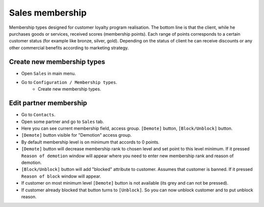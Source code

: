 ==================
 Sales membership
==================


Membership types designed for customer loyalty program realisation.
The bottom line is that the client, while he purchases goods or services, received scores (membership points).
Each range of points corresponds to a certain customer status (for example like bronze, silver, gold).
Depending on the status of client he can receive discounts or any other commercial benefits according to marketing strategy.

Create new membership types
----------------------------

* Open ``Sales`` in main menu.
* Go to ``Configuration / Membership types``.
    * Create new membership types.

Edit partner membership
-----------------------

* Go to ``Contacts``.
* Open some partner and go to ``Sales`` tab.
* Here you can see current membership field, access group. ``[Demote]`` button, ``[Block/Unblock]`` button.
* ``[Demote]`` button visible for "Demotion" access group.
* By default membership level is on minimum that accords to 0 points.
* ``[Demote]`` button will decrease membership rank to chosen level and set point to this level minimum. If it pressed ``Reason of demotion`` window will appear where you need to enter new membership rank and reason of demotion.
* ``[Block/Unblock]`` button will add "blocked" attribute to customer. Assumes that customer is banned. If it pressed ``Reason of block`` window will appear.
* If customer on most minimum level ``[Demote]`` button is not available (its grey and can not be pressed).
* If customer already blocked that button turns to ``[Unblock]``. So you can now unblock customer and to put unblock reason.
